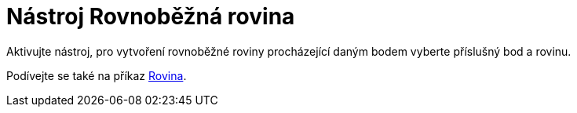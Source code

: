 = Nástroj Rovnoběžná rovina
:page-en: tools/Parallel_Plane
ifdef::env-github[:imagesdir: /cs/modules/ROOT/assets/images]

Aktivujte nástroj, pro vytvoření rovnoběžné roviny procházející daným bodem vyberte příslušný bod a rovinu.

[POZNÁMKA]
====

Podívejte se také na příkaz xref:/commands/Rovina.adoc[Rovina].

====
